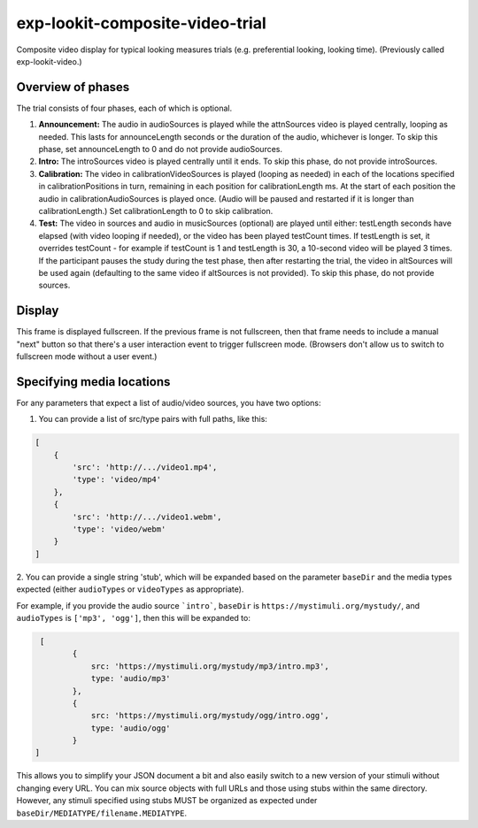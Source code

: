 exp-lookit-composite-video-trial
==============================================

Composite video display for typical looking measures trials (e.g. preferential looking,
looking time). (Previously called exp-lookit-video.)

Overview of phases
------------------

The trial consists of four phases, each of which is optional.

1. **Announcement:** The audio in audioSources is played while the attnSources video is played centrally, looping as needed. This lasts for announceLength seconds or the duration of the audio, whichever is longer. To skip this phase, set announceLength to 0 and do not provide audioSources.

2. **Intro:** The introSources video is played centrally until it ends. To skip this phase, do not provide introSources.

3. **Calibration:** The video in calibrationVideoSources is played (looping as needed) in each of the locations specified in calibrationPositions in turn, remaining in each position for calibrationLength ms. At the start of each position the audio in calibrationAudioSources is played once. (Audio will be paused and restarted if it is longer than calibrationLength.) Set calibrationLength to 0 to skip calibration.

4. **Test:** The video in sources and audio in musicSources (optional) are played until either: testLength seconds have elapsed (with video looping if needed), or the video has been played testCount times. If testLength is set, it overrides testCount - for example if testCount is 1 and testLength is 30, a 10-second video will be played 3 times. If the participant pauses the study during the test phase, then after restarting the trial, the video in altSources will be used again (defaulting to the same video if altSources is not provided). To skip this phase, do not provide sources.

Display
-------

This frame is displayed fullscreen. If the previous frame is not fullscreen, then that frame
needs to include a manual "next" button so that there's a user interaction
event to trigger fullscreen mode. (Browsers don't allow us to switch to fullscreen mode
without a user event.)


Specifying media locations
---------------------------

For any parameters that expect a list of audio/video sources, you have two options:

1. You can provide a list of src/type pairs with full paths, like this:

.. code:: javascript

    [
        {
            'src': 'http://.../video1.mp4',
            'type': 'video/mp4'
        },
        {
            'src': 'http://.../video1.webm',
            'type': 'video/webm'
        }
    ]

2. You can provide a single string 'stub', which will be expanded based on the parameter ``baseDir`` and the media types expected (either ``audioTypes`` or
``videoTypes`` as appropriate).

For example, if you provide the audio source
```intro```, ``baseDir`` is ``https://mystimuli.org/mystudy/``, and ``audioTypes`` is ``['mp3', 'ogg']``, then this
will be expanded to:

.. code:: javascript

     [
            {
                src: 'https://mystimuli.org/mystudy/mp3/intro.mp3',
                type: 'audio/mp3'
            },
            {
                src: 'https://mystimuli.org/mystudy/ogg/intro.ogg',
                type: 'audio/ogg'
            }
    ]

This allows you to simplify your JSON document a bit and also easily switch to a
new version of your stimuli without changing every URL. You can mix source objects with
full URLs and those using stubs within the same directory. However, any stimuli
specified using stubs MUST be
organized as expected under ``baseDir/MEDIATYPE/filename.MEDIATYPE``.


